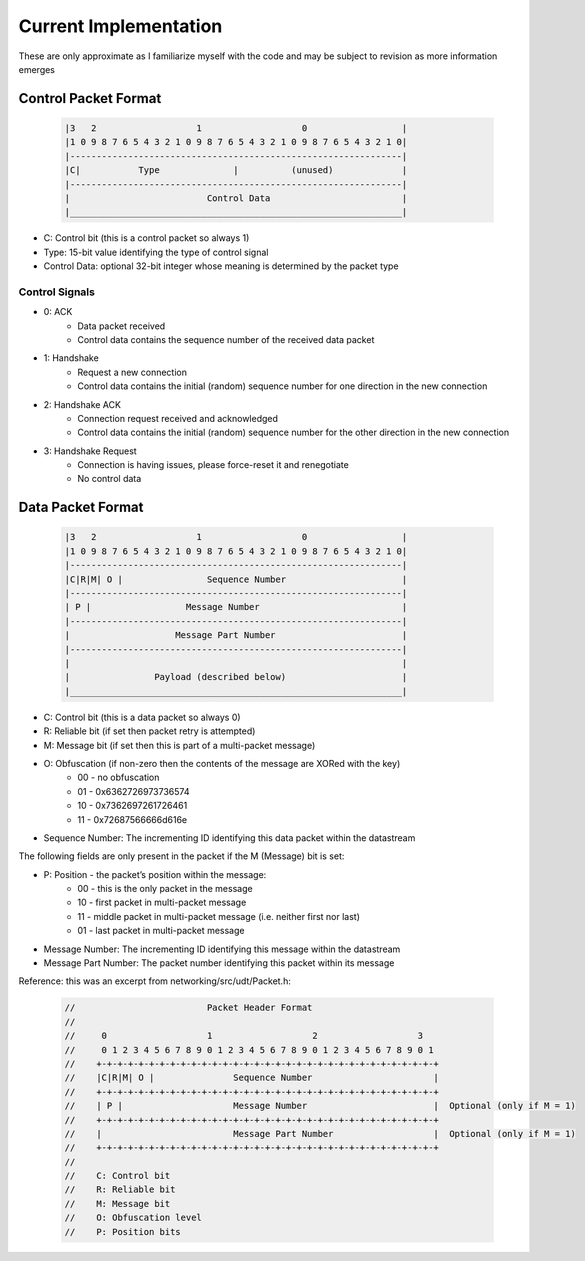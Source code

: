 Current Implementation
======================

These are only approximate as I familiarize myself with the code and may be subject to revision as more information emerges

Control Packet Format
---------------------

    .. code::

        |3   2                   1                   0                  |
        |1 0 9 8 7 6 5 4 3 2 1 0 9 8 7 6 5 4 3 2 1 0 9 8 7 6 5 4 3 2 1 0|
        |---------------------------------------------------------------|
        |C|           Type              |          (unused)             |
        |---------------------------------------------------------------|
        |                          Control Data                         |
        |_______________________________________________________________|


- C: Control bit (this is a control packet so always 1)
- Type: 15-bit value identifying the type of control signal
- Control Data: optional 32-bit integer whose meaning is determined by the packet type

Control Signals
...............
- 0: ACK
    - Data packet received
    - Control data contains the sequence number of the received data packet
- 1: Handshake
    - Request a new connection
    - Control data contains the initial (random) sequence number for one direction in the new connection
- 2: Handshake ACK
    - Connection request received and acknowledged
    - Control data contains the initial (random) sequence number for the other direction in the new connection
- 3: Handshake Request
    - Connection is having issues, please force-reset it and renegotiate
    - No control data

Data Packet Format
------------------

    .. code::

        |3   2                   1                   0                  |
        |1 0 9 8 7 6 5 4 3 2 1 0 9 8 7 6 5 4 3 2 1 0 9 8 7 6 5 4 3 2 1 0|
        |---------------------------------------------------------------|
        |C|R|M| O |                Sequence Number                      |
        |---------------------------------------------------------------|
        | P |                  Message Number                           |
        |---------------------------------------------------------------|
        |                    Message Part Number                        |
        |---------------------------------------------------------------|
        |                                                               |
        |                Payload (described below)                      |
        |_______________________________________________________________|


- C: Control bit (this is a data packet so always 0)
- R: Reliable bit (if set then packet retry is attempted)
- M: Message bit (if set then this is part of a multi-packet message)
- O: Obfuscation (if non-zero then the contents of the message are XORed with the key)
    * 00 - no obfuscation
    * 01 - 0x6362726973736574
    * 10 - 0x7362697261726461
    * 11 - 0x72687566666d616e
- Sequence Number: The incrementing ID identifying this data packet within the datastream

The following fields are only present in the packet if the M (Message) bit is set:

- P: Position - the packet’s position within the message:
    * 00 - this is the only packet in the message
    * 10 - first packet in multi-packet message
    * 11 - middle packet in multi-packet message (i.e. neither first nor last)
    * 01 - last packet in multi-packet message
- Message Number: The incrementing ID identifying this message within the datastream
- Message Part Number: The packet number identifying this packet within its message

Reference: this was an excerpt from networking/src/udt/Packet.h:

    .. code:: C++

        //                         Packet Header Format
        //
        //     0                   1                   2                   3
        //     0 1 2 3 4 5 6 7 8 9 0 1 2 3 4 5 6 7 8 9 0 1 2 3 4 5 6 7 8 9 0 1
        //    +-+-+-+-+-+-+-+-+-+-+-+-+-+-+-+-+-+-+-+-+-+-+-+-+-+-+-+-+-+-+-+-+
        //    |C|R|M| O |               Sequence Number                       |
        //    +-+-+-+-+-+-+-+-+-+-+-+-+-+-+-+-+-+-+-+-+-+-+-+-+-+-+-+-+-+-+-+-+
        //    | P |                     Message Number                        |  Optional (only if M = 1)
        //    +-+-+-+-+-+-+-+-+-+-+-+-+-+-+-+-+-+-+-+-+-+-+-+-+-+-+-+-+-+-+-+-+
        //    |                         Message Part Number                   |  Optional (only if M = 1)
        //    +-+-+-+-+-+-+-+-+-+-+-+-+-+-+-+-+-+-+-+-+-+-+-+-+-+-+-+-+-+-+-+-+
        //
        //    C: Control bit
        //    R: Reliable bit
        //    M: Message bit
        //    O: Obfuscation level
        //    P: Position bits
